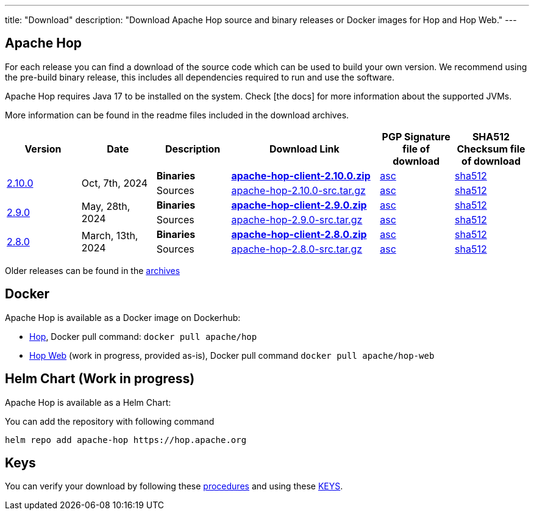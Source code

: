 ---
title: "Download"
description: "Download Apache Hop source and binary releases or Docker images for Hop and Hop Web."
---

## Apache Hop

For each release you can find a download of the source code which can be used to build your own version.
We recommend using the pre-build binary release, this includes all dependencies required to run and use the software.

Apache Hop requires Java 17 to be installed on the system. Check [the docs] for more information about the supported JVMs. 

More information can be found in the readme files included in the download archives.

[cols="<.^1,<.^1,1,2,1,1"]
|===
| Version | Date | Description | Download Link | PGP Signature file of download | SHA512 Checksum file of download

.2+| link:/blog/2024/10/hop-2.10.0/[2.10.0] 
.2+| Oct, 7th, 2024
| **Binaries** 
| https://www.apache.org/dyn/closer.cgi?filename=hop/2.10.0/apache-hop-client-2.10.0.zip&action=download[**apache-hop-client-2.10.0.zip**] 
| https://downloads.apache.org/hop/2.10.0/apache-hop-client-2.10.0.zip.asc[asc] 
| https://downloads.apache.org/hop/2.10.0/apache-hop-client-2.10.0.zip.sha512[sha512]
| Sources 
| https://www.apache.org/dyn/closer.cgi?filename=hop/2.10.0/apache-hop-2.10.0-src.tar.gz&action=download[apache-hop-2.10.0-src.tar.gz] 
| https://downloads.apache.org/hop/2.10.0/apache-hop-2.10.0-src.tar.gz.asc[asc] 
| https://downloads.apache.org/hop/2.10.0/apache-hop-2.10.0-src.tar.gz.sha512[sha512]


.2+| link:/blog/2024/05/hop-2.9.0/[2.9.0] 
.2+| May, 28th, 2024
| **Binaries** 
| https://www.apache.org/dyn/closer.cgi?filename=hop/2.9.0/apache-hop-client-2.9.0.zip&action=download[**apache-hop-client-2.9.0.zip**] 
| https://downloads.apache.org/hop/2.9.0/apache-hop-client-2.9.0.zip.asc[asc] 
| https://downloads.apache.org/hop/2.9.0/apache-hop-client-2.9.0.zip.sha512[sha512]
| Sources 
| https://www.apache.org/dyn/closer.cgi?filename=hop/2.9.0/apache-hop-2.9.0-src.tar.gz&action=download[apache-hop-2.9.0-src.tar.gz] 
| https://downloads.apache.org/hop/2.9.0/apache-hop-2.9.0-src.tar.gz.asc[asc] 
| https://downloads.apache.org/hop/2.9.0/apache-hop-2.9.0-src.tar.gz.sha512[sha512]

.2+| link:/blog/2024/03/hop-2.8.0/[2.8.0] 
.2+| March, 13th, 2024
| **Binaries** 
| https://www.apache.org/dyn/closer.cgi?filename=hop/2.8.0/apache-hop-client-2.8.0.zip&action=download[**apache-hop-client-2.8.0.zip**] 
| https://downloads.apache.org/hop/2.8.0/apache-hop-client-2.8.0.zip.asc[asc] 
| https://downloads.apache.org/hop/2.8.0/apache-hop-client-2.8.0.zip.sha512[sha512]
| Sources 
| https://www.apache.org/dyn/closer.cgi?filename=hop/2.8.0/apache-hop-2.8.0-src.tar.gz&action=download[apache-hop-2.8.0-src.tar.gz] 
| https://downloads.apache.org/hop/2.8.0/apache-hop-2.8.0-src.tar.gz.asc[asc] 
| https://downloads.apache.org/hop/2.8.0/apache-hop-2.8.0-src.tar.gz.sha512[sha512]


|===
Older releases can be found in the https://archive.apache.org/dist/hop/[archives]

## Docker

Apache Hop is available as a Docker image on Dockerhub:

* https://hub.docker.com/r/apache/hop[Hop], Docker pull command:  `docker pull apache/hop`
* https://hub.docker.com/r/apache/hop-web[Hop Web] (work in progress, provided as-is), Docker pull command `docker pull apache/hop-web`

## Helm Chart (Work in progress)

Apache Hop is available as a Helm Chart:

You can add the repository with following command

```
helm repo add apache-hop https://hop.apache.org
```


## Keys

You can verify your download by following these https://www.apache.org/info/verification.html[procedures] and using these https://downloads.apache.org/hop/KEYS[KEYS].
